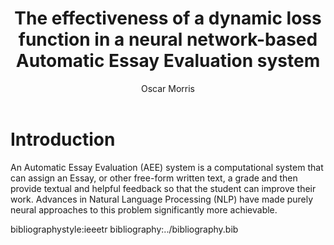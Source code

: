 #+title: The effectiveness of a dynamic loss function in a neural network-based Automatic Essay Evaluation system
#+author: Oscar Morris
#+options: toc:nil date:nil
#+LATEX_CLASS: article
#+LATEX_CLASS_OPTIONS: [a4paper]
#+LaTeX_HEADER: \usepackage{amsmath}
#+LATEX_HEADER: \usepackage[margin=3cm]{geometry}

* Introduction
An Automatic Essay Evaluation (AEE) system is a computational system that can assign an Essay, or other free-form written text, a grade and then provide textual and helpful feedback so that the student can improve their work. Advances in Natural Language Processing (NLP) have made purely neural approaches to this problem significantly more achievable.


bibliographystyle:ieeetr
bibliography:../bibliography.bib
